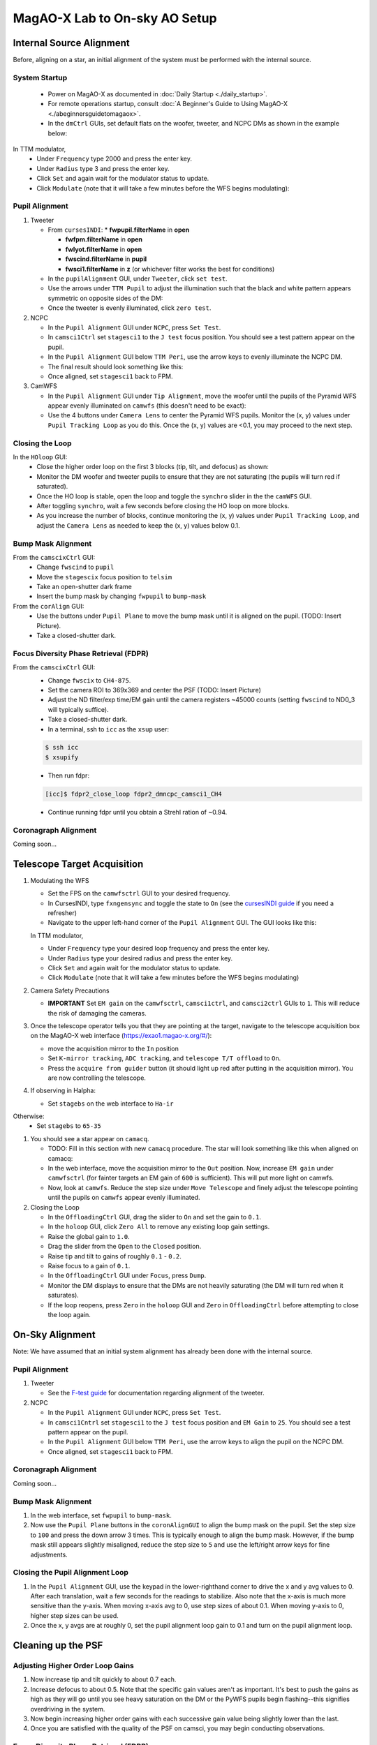 MagAO-X Lab to On-sky AO Setup
==============================

Internal Source Alignment
---------------------------
Before, aligning on a star, an initial alignment of the system must be performed with the internal source.

System Startup
~~~~~~~~~~~~~~~~~~~~~~~~~~~~~~~~~~~~
   * Power on MagAO-X as documented in :doc:`Daily Startup <./daily_startup>`.
   * For remote operations startup, consult :doc:`A Beginner's Guide to Using MagAO-X <./abeginnersguidetomagaox>`.
   * In the ``dmCtrl`` GUIs, set default flats on the woofer, tweeter, and NCPC DMs as shown in the example below: |image1|

In TTM modulator,
   * Under ``Frequency`` type 2000 and press the enter key.
   * Under ``Radius`` type 3 and press the enter key.
   * Click ``Set`` and again wait for the modulator status to update.
   * Click ``Modulate`` (note that it will take a few minutes before the WFS begins modulating): |image2|

Pupil Alignment
~~~~~~~~~~~~~~~~~~~~~~~~~~~~~~~~~~~~
1. Tweeter

   * From ``cursesINDI``: 
     * **fwpupil.filterName** in **open**

     * **fwfpm.filterName** in **open**

     * **fwlyot.filterName** in **open**

     * **fwscind.filterName** in **pupil**

     * **fwsci1.filterName** in **z** (or whichever filter works the best for conditions)

   * In the  ``pupilAlignment`` GUI, under ``Tweeter``, click ``set test``.
   * Use the arrows under ``TTM Pupil`` to adjust the illumination such that the black and white pattern appears symmetric on opposite sides of the DM: |image3|
   * Once the tweeter is evenly illuminated, click ``zero test``.
  

2. NCPC

   * In the ``Pupil Alignment``  GUI under ``NCPC``, press ``Set Test``. 
   * In ``camsci1Ctrl`` set ``stagesci1`` to the ``J test`` focus position.  You should see a test pattern appear on the pupil. 
   * In the ``Pupil Alignment`` GUI below ``TTM Peri``, use the arrow keys to evenly illuminate the NCPC DM.
   * The final result should look something like this: |image4|
   * Once aligned, set ``stagesci1`` back to FPM. 


3. CamWFS

   * In the ``Pupil Alignment``  GUI under ``Tip Alignment``, move the woofer until the pupils of the Pyramid WFS appear evenly illuminated on ``camwfs`` (this doesn't need to be exact): |image5| 
   * Use the 4 buttons under ``Camera Lens`` to center the Pyramid WFS pupils. Monitor the (x, y) values under ``Pupil Tracking Loop`` as you do this. Once the (x, y) values are <0.1, you may proceed to the next step.

Closing the Loop
~~~~~~~~~~~~~~~~~~~~~~~~~~~~~~~~~~~~
In the ``HOloop`` GUI: 
   * Close the higher order loop on the first 3 blocks (tip, tilt, and defocus) as shown: |image6|
   * Monitor the DM woofer and tweeter pupils to ensure that they are not saturating (the pupils will turn red if saturated).
   * Once the HO loop is stable, open the loop and toggle the ``synchro`` slider in the the  ``camWFS`` GUI. 
   * After toggling ``synchro``, wait a few seconds before closing the HO loop on more blocks.
   * As you increase the number of blocks, continue monitoring the (x, y) values under ``Pupil Tracking Loop``, and adjust the ``Camera Lens`` as needed to keep the (x, y) values below 0.1.

Bump Mask Alignment
~~~~~~~~~~~~~~~~~~~~~~~~~~~~~~~~~~~~
From the ``camscixCtrl`` GUI: 
   * Change ``fwscind`` to ``pupil``
   * Move the ``stagescix`` focus position to ``telsim``
   * Take an open-shutter dark frame
   * Insert the bump mask by changing ``fwpupil`` to ``bump-mask``
From the ``corAlign`` GUI:
   * Use the buttons under ``Pupil Plane`` to move the bump mask until it is aligned on the pupil. (TODO: Insert Picture).
   * Take a closed-shutter dark.

Focus Diversity Phase Retrieval (FDPR)
~~~~~~~~~~~~~~~~~~~~~~~~~~~~~~~~~~~~~~~~~~~~
From the ``camscixCtrl`` GUI:
   * Change ``fwscix`` to ``CH4-875``.
   * Set the camera ROI to 369x369 and center the PSF (TODO: Insert Picture)
   * Adjust the ND filter/exp time/EM gain until the camera registers ~45000 counts (setting ``fwscind`` to ND0_3 will typically suffice).
   * Take a closed-shutter dark.
   * In a terminal, ssh to ``icc`` as the ``xsup`` user:

   .. code::
   
      $ ssh icc
      $ xsupify

   * Then run fdpr:

   .. code::

      [icc]$ fdpr2_close_loop fdpr2_dmncpc_camsci1_CH4

   * Continue running fdpr until you obtain a Strehl ration of ~0.94.

Coronagraph Alignment 
~~~~~~~~~~~~~~~~~~~~~~~~~~~~~~~~~~~~
Coming soon...

.. Closing the Pupil Alignment Loop
.. ~~~~~~~~~~~~~~~~~~~~~~~~~~~~~~~~~~~~

.. #. In the ``Pupil Alignment`` GUI, use the keypad in the lower-righthand corner to drive the x and y avg values to 0. After each translation, wait a few seconds for the readings to stabilize. Also note that the x-axis is much more sensitive than the y-axis. When moving x-axis avg to 0, use step sizes of about 0.1. When moving y-axis to 0, higher step sizes can be used.
.. #. Once the x, y avgs are at roughly 0, set the pupil alignment loop gain to 0.1 and turn on the pupil alignment loop.

.. With the instrument installed on the telescope and the dome open, you can proceed with on-sky operations.

.. The following assumes that you have provided the telescope operator with a target and that you are sitting at the AOC workstation. All GUIs, camera viewers, and the MagAO-X web interface should be open at this point. The GUI layout for on-sky operations on AOC will look something like this: |image1|

.. If this is the beginning of the night, start from Step 1. Otherwise, proceed to Step 2.

Telescope Target Acquisition
------------------------------
1. Modulating the WFS

   * Set the FPS on the ``camwfsctrl`` GUI to your desired frequency.
   * In CursesINDI, type ``fxngensync`` and toggle the state to ``On`` (see the `cursesINDI guide <./software/guis/cursesINDI>`__ if you need a refresher)
   * Navigate to the upper left-hand corner of the ``Pupil Alignment`` GUI. The GUI looks like this: |image7|

   In TTM modulator,
   
   * Under ``Frequency`` type your desired loop frequency and press the enter key.
   * Under ``Radius`` type your desired radius and press the enter key.
   * Click ``Set`` and again wait for the modulator status to update.
   * Click ``Modulate`` (note that it will take a few minutes before the WFS begins modulating)
   
2. Camera Safety Precautions

   *  **IMPORTANT** Set ``EM gain`` on the ``camwfsctrl``, ``camsci1ctrl``, and ``camsci2ctrl`` GUIs to ``1``. This will reduce the risk of damaging the cameras.
3. Once the telescope operator tells you that they are pointing at the target, navigate to the telescope acquisition box on the MagAO-X web interface (https://exao1.magao-x.org/#/): |image4|

   * move the acquisition mirror to the ``In`` position
   * Set ``K-mirror tracking``, ``ADC tracking``, and ``telescope T/T offload`` to ``On``.
   * Press the ``acquire from guider`` button (it should light up red after putting in the acquisition mirror). You are now controlling the telescope.

4. If observing in Halpha:

   * Set ``stagebs`` on the web interface to ``Ha-ir``
   
Otherwise:
      * Set ``stagebs`` to ``65-35``

1. You should see a star appear on ``camacq``.

   * TODO: Fill in this section with new ``camacq`` procedure. The star will look something like this when aligned on camacq: |image8|
   * In the web interface, move the acquisition mirror to the ``Out`` position. Now, increase ``EM gain`` under ``camwfsctrl`` (for fainter targets an EM gain of ``600`` is sufficient). This will put more light on camwfs. 
   * Now, look at ``camwfs``. Reduce the step size under ``Move Telescope`` and finely adjust the telescope pointing until the pupils on ``camwfs`` appear evenly illuminated.

2. Closing the Loop

   * In the ``OffloadingCtrl`` GUI, drag the slider to ``On`` and set the gain to ``0.1``. |Image9|
   * In the ``holoop`` GUI, click ``Zero All`` to remove any existing loop gain settings.
   * Raise the global gain to ``1.0``.
   * Drag the slider from the ``Open`` to the ``Closed`` position. 
   * Raise tip and tilt to gains of roughly ``0.1`` - ``0.2``. 
   * Raise focus to a gain of ``0.1``.
   * In the ``OffloadingCtrl`` GUI under ``Focus``, press ``Dump``.
   * Monitor the DM displays to ensure that the DMs are not heavily saturating (the DM will turn red when it saturates). 
   * If the loop reopens, press ``Zero`` in the ``holoop`` GUI and ``Zero`` in ``OffloadingCtrl`` before attempting to close the loop again.

On-Sky Alignment
------------------
Note: We have assumed that an initial system alignment has already been done with the internal source.

Pupil Alignment
~~~~~~~~~~~~~~~~~~~~~~~~~~~~~~~~~~~~
1. Tweeter

   * See the `F-test guide <./alignment>`__ for documentation regarding alignment of the tweeter. 

2. NCPC

   * In the ``Pupil Alignment``  GUI under ``NCPC``, press ``Set Test``. 
   * In ``camsci1Cntrl`` set ``stagesci1`` to the ``J test`` focus position and ``EM Gain`` to ``25``.  You should see a test pattern appear on the pupil. 
   * In the ``Pupil Alignment`` GUI below ``TTM Peri``, use the arrow keys to align the pupil on the NCPC DM.
   * Once aligned, set ``stagesci1`` back to FPM. 

Coronagraph Alignment 
~~~~~~~~~~~~~~~~~~~~~~~~~~~~~~~~~~~~

Coming soon...

Bump Mask Alignment
~~~~~~~~~~~~~~~~~~~~~~~~~~~~~~~~~~~~

#. In the web interface, set ``fwpupil`` to ``bump-mask``. 
#. Now use the ``Pupil Plane`` buttons in the ``coronAlignGUI`` to align the bump mask on the pupil. Set the step size to ``100`` and press the down arrow 3 times. This is typically enough to align the bump mask. However, if the bump mask still appears slightly misaligned, reduce the step size to ``5`` and use the left/right arrow keys for fine adjustments.

Closing the Pupil Alignment Loop
~~~~~~~~~~~~~~~~~~~~~~~~~~~~~~~~~~~~

#. In the ``Pupil Alignment`` GUI, use the keypad in the lower-righthand corner to drive the x and y avg values to 0. After each translation, wait a few seconds for the readings to stabilize. Also note that the x-axis is much more sensitive than the y-axis. When moving x-axis avg to 0, use step sizes of about 0.1. When moving y-axis to 0, higher step sizes can be used.
#. Once the x, y avgs are at roughly 0, set the pupil alignment loop gain to 0.1 and turn on the pupil alignment loop.

Cleaning up the PSF
------------------------------------

Adjusting Higher Order Loop Gains
~~~~~~~~~~~~~~~~~~~~~~~~~~~~~~~~~~~~
#. Now increase tip and tilt quickly to about 0.7 each.
#. Increase defocus to about 0.5. Note that the specific gain values aren't as important. It's best to push the gains as high as they will go until you see heavy saturation on the DM or the PyWFS pupils begin flashing--this signifies overdriving in the system.
#. Now begin increasing higher order gains with each successive gain value being slightly lower than the last. 
#. Once you are satisfied with the quality of the PSF on camsci, you may begin conducting observations.

Focus Diversity Phase Retrieval (FDPR)
~~~~~~~~~~~~~~~~~~~~~~~~~~~~~~~~~~~~~~~~~~~~
See the `FDPR guide <./utils/fdpr>`__ for more info.

.. |image1| image:: dm_setflat.png
.. |image2| image:: modulating_pywfs.png  
.. |image3| image:: k_test.png
.. |image4| image:: j_test.png
.. |image5| image:: aoc_onsky_layout.png
.. |image6| image:: pywfs_illum.png  
.. |image7| image:: loop_tt_defoc.png  
.. |image8| image:: acqfromguider.png
.. |image9| image:: pupil_alignment_gui.png
.. |image10| image:: cam_acq.png
.. |image11| image:: offloading_ctrl_gui.png
.. |image12| image:: loop_gain_dist.png